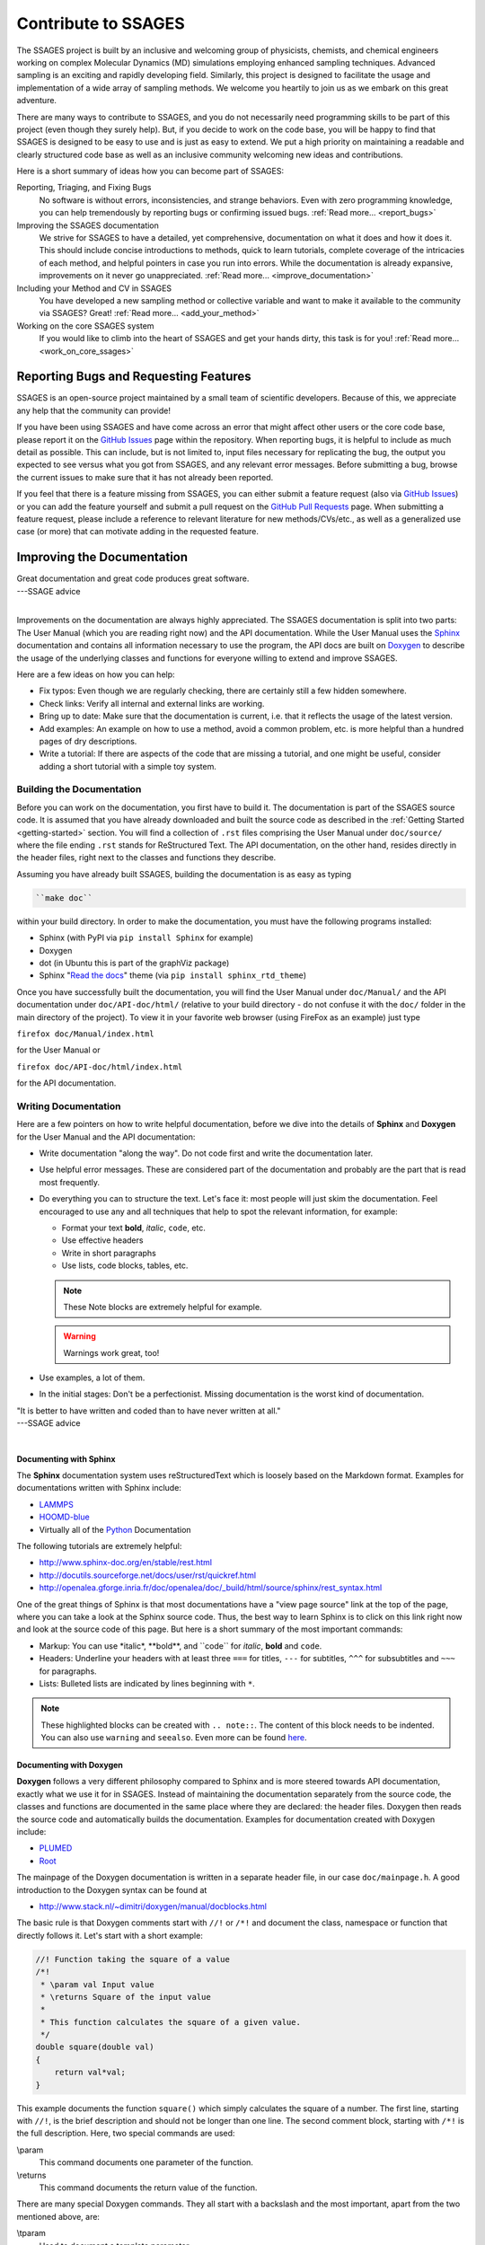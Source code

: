 Contribute to SSAGES
====================

The SSAGES project is built by an inclusive and welcoming group of physicists,
chemists, and chemical engineers working on complex Molecular Dynamics (MD)
simulations employing enhanced sampling techniques. Advanced sampling is an
exciting and rapidly developing field. Similarly, this project is designed to
facilitate the usage and implementation of a wide array of sampling methods.
We welcome you heartily to join us as we embark on this great adventure.

There are many ways to contribute to SSAGES, and you do not necessarily need
programming skills to be part of this project (even though they surely help).
But, if you decide to work on the code base, you will be happy to find that
SSAGES is designed to be easy to use and is just as easy to extend. We put a
high priority on maintaining a readable and clearly structured code base as
well as an inclusive community welcoming new ideas and contributions.

Here is a short summary of ideas how you can become part of SSAGES:

Reporting, Triaging, and Fixing Bugs
    No software is without errors, inconsistencies, and strange behaviors. Even
    with zero programming knowledge, you can help tremendously by reporting
    bugs or confirming issued bugs.
    :ref:`Read more... <report_bugs>`

Improving the SSAGES documentation
    We strive for SSAGES to have a detailed, yet comprehensive, documentation
    on what it does and how it does it. This should include concise
    introductions to methods, quick to learn tutorials, complete coverage of
    the intricacies of each method, and helpful pointers in case you run into
    errors. While the documentation is already expansive, improvements on it
    never go unappreciated.
    :ref:`Read more... <improve_documentation>`

Including your Method and CV in SSAGES
    You have developed a new sampling method or collective variable and
    want to make it available to the community via SSAGES? Great!
    :ref:`Read more... <add_your_method>`

Working on the core SSAGES system
    If you would like to climb into the heart of SSAGES and get your hands
    dirty, this task is for you! :ref:`Read more... <work_on_core_ssages>`

.. _report_bugs:

Reporting Bugs and Requesting Features
--------------------------------------

SSAGES is an open-source project maintained by a small team of scientific
developers. Because of this, we appreciate any help that the community can
provide!

If you have been using SSAGES and have come across an error that might affect
other users or the core code base, please report it on the `GitHub Issues`_
page within the repository. When reporting bugs, it is helpful to include as
much detail as possible. This can include, but is not limited to, input files
necessary for replicating the bug, the output you expected to see versus what
you got from SSAGES, and any relevant error messages. Before submitting a bug,
browse the current issues to make sure that it has not already been reported.

If you feel that there is a feature missing from SSAGES, you can either submit
a feature request (also via `GitHub Issues`_) or you can add the feature
yourself and submit a pull request on the `GitHub Pull Requests`_ page. When
submitting a feature request, please include a reference to relevant literature
for new methods/CVs/etc., as well as a generalized use case (or more) that can
motivate adding in the requested feature.

.. _GitHub Issues: https://github.com/MICCoM/SSAGES-public/issues
.. _GitHub Pull Requests: https://github.com/MICCoM/SSAGES-public/pulls

.. _improve_documentation:

Improving the Documentation
---------------------------

| Great documentation and great code produces great software.
| ---SSAGE advice
|

Improvements on the documentation are always highly appreciated.
The SSAGES documentation is split into two parts: The User Manual (which you
are reading right now) and the API documentation. While the User Manual uses
the `Sphinx`_ documentation and contains all information necessary to use the
program, the API docs are built on `Doxygen`_ to describe the usage of the
underlying classes and functions for everyone willing to extend and improve
SSAGES.

.. _Sphinx: http://sphinx-doc.org
.. _Doxygen: http://www.doxygen.org

Here are a few ideas on how you can help:

* Fix typos: Even though we are regularly checking, there are certainly still
  a few hidden somewhere.
* Check links: Verify all internal and external links are working.
* Bring up to date: Make sure that the documentation is current, i.e. that it
  reflects the usage of the latest version.
* Add examples: An example on how to use a method, avoid a common problem, etc.
  is more helpful than a hundred pages of dry descriptions.
* Write a tutorial: If there are aspects of the code that are missing a
  tutorial, and one might be useful, consider adding a short tutorial with a
  simple toy system.

Building the Documentation
^^^^^^^^^^^^^^^^^^^^^^^^^^

Before you can work on the documentation, you first have to build it. The
documentation is part of the SSAGES source code. It is assumed that you have
already downloaded and built the source code as described in the
:ref:`Getting Started <getting-started>` section. You will find a
collection of ``.rst`` files comprising the User Manual under ``doc/source/``
where the file ending ``.rst`` stands for ReStructured Text. The API
documentation, on the other hand, resides directly in the header files, right
next to the classes and functions they describe.

Assuming you have already built SSAGES, building the documentation is as easy as
typing

.. code:: bash

	``make doc``

within your build directory. In order to make the documentation, you must have
the following programs installed:

* Sphinx (with PyPI via ``pip install Sphinx`` for example)
* Doxygen
* dot (in Ubuntu this is part of the graphViz package)
* Sphinx "`Read the docs`_" theme (via ``pip install sphinx_rtd_theme``)

.. _Read the docs: https://github.com/snide/sphinx_rtd_theme

Once you have successfully built the documentation, you will find the User Manual
under ``doc/Manual/`` and the API documentation under ``doc/API-doc/html/``
(relative to your build directory - do not confuse it with the ``doc/`` folder
in the main directory of the project). To view it in your favorite web
browser (using FireFox as an example) just type

``firefox doc/Manual/index.html``

for the User Manual or

``firefox doc/API-doc/html/index.html``

for the API documentation.

Writing Documentation
^^^^^^^^^^^^^^^^^^^^^

Here are a few pointers on how to write helpful documentation, before we dive
into the details of **Sphinx** and **Doxygen** for the User Manual and the API
documentation:

* Write documentation "along the way". Do not code first and write the
  documentation later.
* Use helpful error messages. These are considered part of the documentation and
  probably are the part that is read most frequently.
* Do everything you can to structure the text. Let's face it: most people will
  just skim the documentation. Feel encouraged to use any and all techniques that
  help to spot the relevant information, for example:

  * Format your text **bold**, *italic*, ``code``, etc.
  * Use effective headers
  * Write in short paragraphs
  * Use lists, code blocks, tables, etc.

  .. note::

    These Note blocks are extremely helpful for example.

  .. warning::

    Warnings work great, too!

  .. seealso::

    Here you can find more examples for helpful Sphinx markup:
    
    http://www.sphinx-doc.org/en/stable/markup/para.html

* Use examples, a lot of them.
* In the initial stages: Don't be a perfectionist. Missing documentation is
  the worst kind of documentation.

| "It is better to have written and coded than to have never written at all."
| ---SSAGE advice
|

Documenting with Sphinx
~~~~~~~~~~~~~~~~~~~~~~~

The **Sphinx** documentation system uses reStructuredText which is loosely
based on the Markdown format. Examples for documentations written with Sphinx
include:

* `LAMMPS`_
* `HOOMD-blue`_
* Virtually all of the `Python`_ Documentation

The following tutorials are extremely helpful:

* http://www.sphinx-doc.org/en/stable/rest.html
* http://docutils.sourceforge.net/docs/user/rst/quickref.html
* http://openalea.gforge.inria.fr/doc/openalea/doc/_build/html/source/sphinx/rest_syntax.html

.. _LAMMPS: http://lammps.sandia.gov/doc/Manual.html
.. _HOOMD-blue: http://hoomd-blue.readthedocs.io/en/stable/index.html#
.. _Python: https://docs.python.org/3/

One of the great things of Sphinx is that most documentations have a "view page
source" link at the top of the page, where you can take a look at the Sphinx
source code. Thus, the best way to learn Sphinx is to click on this link right
now and look at the source code of this page. But here is a short summary of
the most important commands:

* Markup: You can use \*italic*, \**bold**, and \``code`` for *italic*, **bold**
  and ``code``.
* Headers: Underline your headers with at least three ``===`` for titles,
  ``---`` for subtitles, ``^^^`` for subsubtitles and ``~~~`` for paragraphs.
* Lists: Bulleted lists are indicated by lines beginning with ``*``.

.. note::

    These highlighted blocks can be created with ``.. note::``. The content of
    this block needs to be indented. You can also use ``warning`` and
    ``seealso``. Even more can be found
    `here <http://www.sphinx-doc.org/en/stable/markup/para.html>`_.

Documenting with Doxygen
~~~~~~~~~~~~~~~~~~~~~~~~

**Doxygen** follows a very different philosophy compared to Sphinx and is more
steered towards API documentation, exactly what we use it for in SSAGES.
Instead of maintaining the documentation separately from the source code, the
classes and functions are documented in the same place where they are declared:
the header files. Doxygen then reads the source code and automatically builds
the documentation. Examples for documentation created with Doxygen include:

* `PLUMED`_
* `Root`_

.. _PLUMED: https://plumed.github.io/doc-v2.3/user-doc/html/index.html
.. _Root: https://root.cern.ch/doc/master/index.html

The mainpage of the Doxygen documentation is written in a separate header file,
in our case ``doc/mainpage.h``. A good introduction to the Doxygen syntax can
be found at

* http://www.stack.nl/~dimitri/doxygen/manual/docblocks.html

The basic rule is that Doxygen comments start with ``//!`` or ``/*!`` and
document the class, namespace or function that directly follows it. Let's start
with a short example:

.. code-block:: cpp

    //! Function taking the square of a value
    /*!
     * \param val Input value
     * \returns Square of the input value
     *
     * This function calculates the square of a given value.
     */
    double square(double val)
    {
        return val*val;
    }

This example documents the function ``square()`` which simply calculates the
square of a number. The first line, starting with ``//!``, is the brief
description and should not be longer than one line. The second comment block,
starting with ``/*!`` is the full description. Here, two special commands
are used:

\\param
    This command documents one parameter of the function.

\\returns
    This command documents the return value of the function.

There are many special Doxygen commands. They all start with a backslash and
the most important, apart from the two mentioned above, are:

\\tparam
    Used to document a template parameter.

\\ingroup
    This class is part of a group, such as Methods or Core. The groups are
    defined in ``doc/mainpage.h``.

There are also helpful boxes that highlight a given aspect of the function, such as:

\\attention
    Puts the following text in a raised box. A blank line ends the attention box.

\\note
    Starts a highlighted block. A blank line ends the note block.

\\remark
    Starts a paragraph where remarks may be entered.

\\see
    Paragraph for "See also".

\\deprecated
    The documented class or function is deprecated and only kept for backwards
    compatibility.

\\todo
    Leave a "to do" note with this command.

You can also highlight your text:

\\em
    For an *italic* word. To apply to multiple words, use <em> *Italic text* </em>.

\\b
    For a **bold** word. To apply to multiple words, use <b> **Bold text** </b>.

\\c
    For a ``code`` word (in typewriter font). To apply to multiple words, use
    <tt> ``Typewriter`` </tt>.

\\code
    Starts a ``code`` block. The block ends with **\\endcode**.

\\li
    A line starting with **\\li** is an entry in a bullet list.

Another benefit of Doxygen is that you can use some LaTeX syntax. For example:

\\f$
    Starts and ends an inline math equation, similar to $ in Latex.

\\f[ and \\f]
    Start and end a display-style LaTeX equation.

\\cite <label>
    Cite a reference. The references are listed in ``doc/references.bib`` and
    follow BibTex syntax.

Doxygen is very clever in producing automatic links. For example, there
exists a class ``Method`` in SSAGES. Thus, Doxygen automatically creates a
link to the documentation of this class where the word "Method" appears. This,
however, does not work for the plural, "Methods". Instead, you can write
``\link Method Methods \endlink``. On the other hand, if you want to prevent
Doxygen from creating an autolink, put a ``%`` in front of the word.

What to document
^^^^^^^^^^^^^^^^

We strive for a comprehensive documentation of all the methods available in
SSAGES, as well as the core features. Thus, for each method, the documentation
should include:

* An introduction to the method, what it does, and how it does it.
* A short tutorial based on one of the working examples. The reader should be
  able to complete the tutorial in ~30 min and should leave with a sense of
  accomplishment, e.g. a nice energy profile or a picture of a folded protein.
* A detailed description on how to use the method, the parameters, constraints,
  requirements, etc.

.. _add_your_method:

Adding your method to SSAGES
----------------------------

.. seealso::

    See :ref:`here <Write-your-own-method>` for an introduction to how to
    develop your own method.

So, you have developed a new sampling method or new collective variable (CV)?
Great! SSAGES is about collaboration and integrating your new CV or method is
a priority. But before we do that, make sure you check the following boxes:

* Your code needs to compile and run (obviously).
* If you have implemented a new method, this method should have been published
  in a peer reviewed journal and the publication should be cited in the
  documentation of the method (see next point). If you have implemented a CV,
  please give a small example of usage. In which case(s) does the new CV come
  in handy?
* Your method needs to come with the necessary documentation. For others to
  be able to use your method, you will have to explain how it works. You can
  take a look at the section :ref:`"Improving the Documentation"
  <improve_documentation>` for a starter on how to write good documentation.
* Please provide an example system. This could be the folding of an
  Alanine Dipeptide molecule, a NaCl system, or just a toy model with a simple
  energy landscape. As long as the system is small and the method can easily
  complete within a few hours, it will be fine.

Once these boxes have been checked, our team of friendly developers will review
your source code to help you meet the standards of the SSAGES code.

.. _work_on_core_ssages:

Working on the Core Classes
---------------------------

.. todo::

    Describe SSAGES code hierarchy and development workflow.
